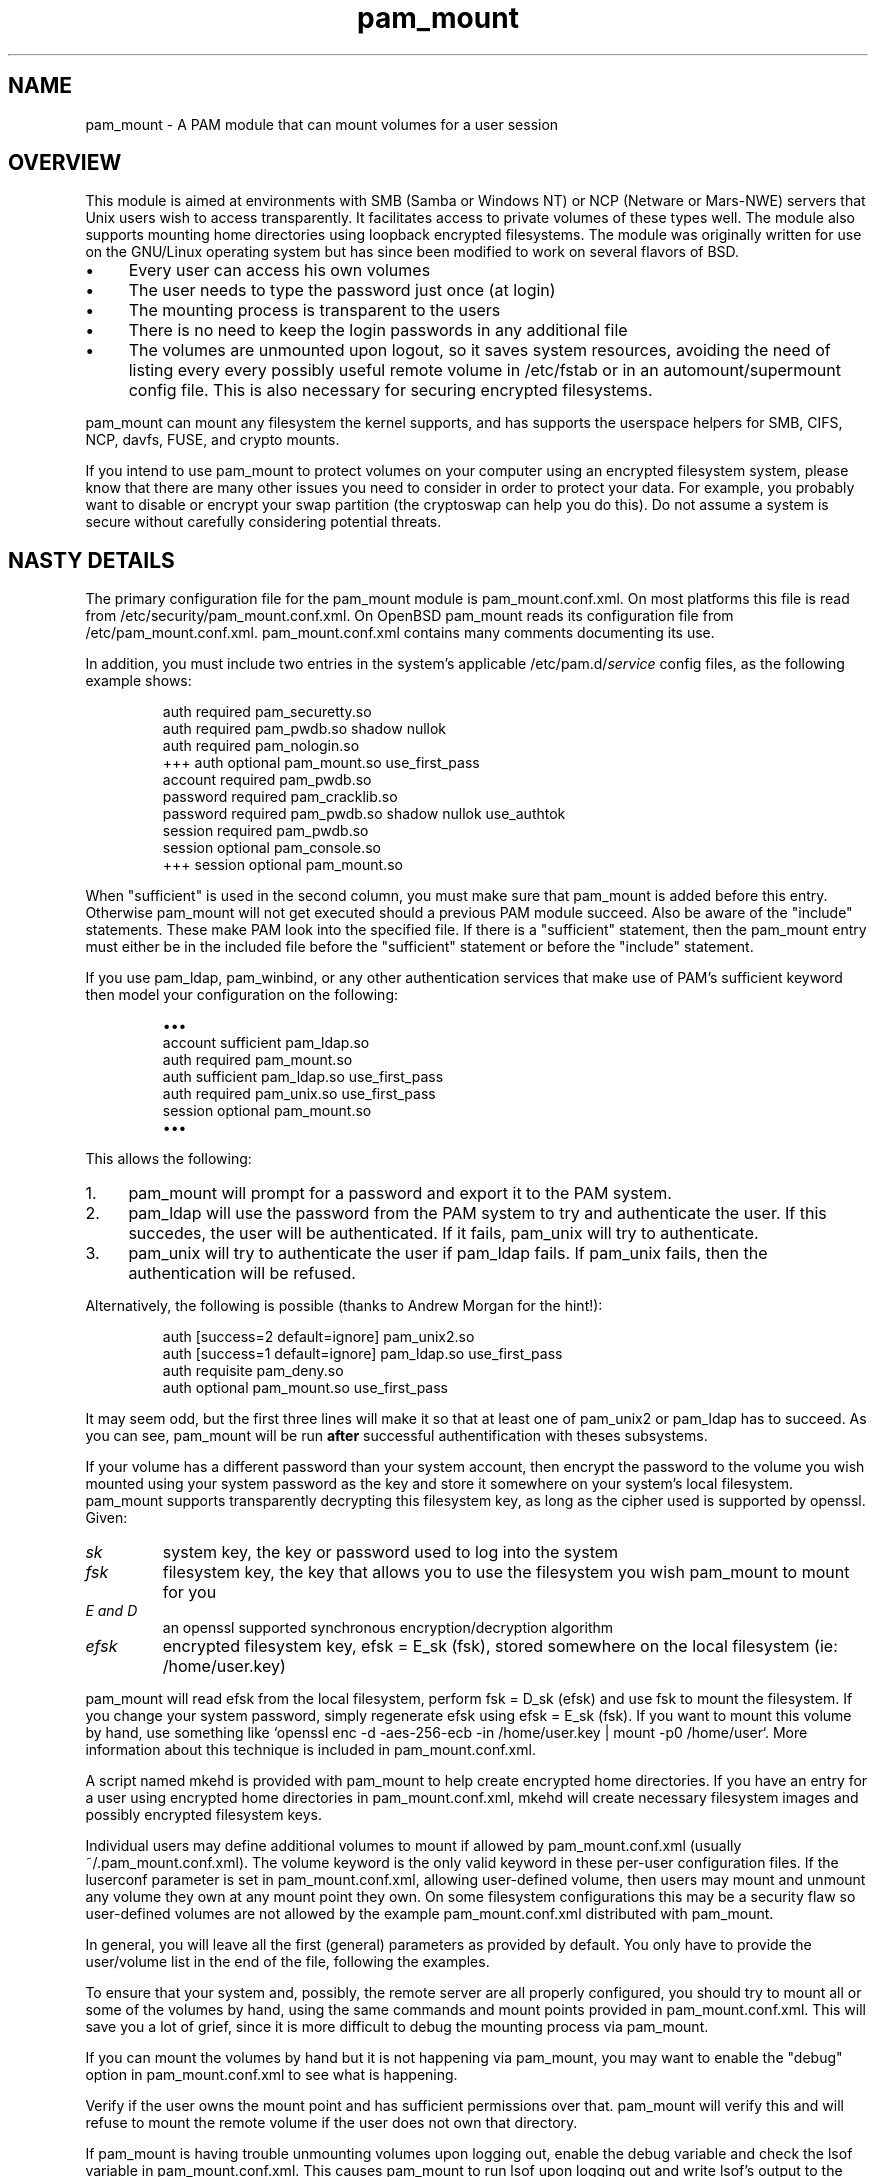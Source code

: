 .TH pam_mount 8
.SH NAME
.PP
pam_mount - A PAM module that can mount volumes for a user session
.SH OVERVIEW
.PP
This module is aimed at environments with SMB (Samba or Windows NT) or NCP
(Netware or Mars\-NWE) servers that Unix users wish to access transparently. It
facilitates access to private volumes of these types well. The module also
supports mounting home directories using  loopback encrypted filesystems. The
module was originally written for use on the GNU/Linux operating system but has
since been modified to work on several flavors of BSD.
.IP "\(bu" 4
Every user can access his own volumes
.IP "\(bu" 4
The user needs to type the password just once (at login)
.IP "\(bu" 4
The mounting process is transparent to the users
.IP "\(bu" 4
There is no need to keep the login passwords in any additional file
.IP "\(bu" 4
The volumes are unmounted upon logout, so it saves system resources, avoiding
the need of listing every every possibly useful remote  volume in /etc/fstab or
in an automount/supermount config file. This is also necessary for securing
encrypted filesystems.
.PP
pam_mount can mount any filesystem the kernel supports, and has supports the
userspace helpers for SMB, CIFS, NCP, davfs, FUSE, and crypto mounts.
.PP
If you intend to use pam_mount to protect volumes on your computer using an
encrypted filesystem system, please know that there are many other issues you
need to consider in order to protect your data. For example, you probably want
to disable or encrypt your swap partition (the cryptoswap can help you do
this). Do not assume a system is secure without carefully considering potential
threats.
.SH NASTY DETAILS
.PP
The primary configuration file for the pam_mount module is pam_mount.conf.xml.
On most platforms this file is read from /etc/security/pam_mount.conf.xml. On
OpenBSD pam_mount reads its configuration file from /etc/pam_mount.conf.xml.
pam_mount.conf.xml contains many comments documenting its use.
.PP
In addition, you must include two entries in the system's applicable
/etc/pam.d/\fIservice\fP config files, as the following example shows:
.IP
.nf
    auth     required  pam_securetty.so
    auth     required  pam_pwdb.so shadow nullok
    auth     required  pam_nologin.so
+++ auth     optional  pam_mount.so use_first_pass
    account  required  pam_pwdb.so
    password required  pam_cracklib.so
    password required  pam_pwdb.so shadow nullok use_authtok
    session  required  pam_pwdb.so
    session  optional  pam_console.so
+++ session  optional  pam_mount.so
.fi
.PP
When "sufficient" is used in the second column, you must make sure that
pam_mount is added before this entry. Otherwise pam_mount will not get executed
should a previous PAM module succeed. Also be aware of the "include"
statements. These make PAM look into the specified file. If there is a
"sufficient" statement, then the pam_mount entry must either be in the included
file before the "sufficient" statement or before the "include" statement.
.PP
If you use pam_ldap, pam_winbind, or any other authentication services that
make use of PAM's sufficient keyword then model your configuration on the
following:
.IP
.nf
\(bu\(bu\(bu
account sufficient  pam_ldap.so
auth    required    pam_mount.so
auth    sufficient  pam_ldap.so use_first_pass
auth    required    pam_unix.so use_first_pass
session optional    pam_mount.so
\(bu\(bu\(bu
.fi
.PP
This allows the following:
.IP "1." 4
pam_mount will prompt for a password and export it to the PAM system.
.IP "2." 4
pam_ldap will use the password from the PAM system to try and authenticate the
user. If this succedes, the user will be authenticated. If it fails, pam_unix
will try to authenticate.
.IP "3." 4
pam_unix will try to authenticate the user if pam_ldap fails. If pam_unix
fails, then the authentication will be refused.
.PP
Alternatively, the following is possible (thanks to Andrew Morgan for
the hint!):
.IP
.nf
auth [success=2 default=ignore] pam_unix2.so
auth [success=1 default=ignore] pam_ldap.so use_first_pass
auth requisite pam_deny.so
auth optional pam_mount.so use_first_pass
.fi
.PP
It may seem odd, but the first three lines will make it so that at least one of
pam_unix2 or pam_ldap has to succeed. As you can see, pam_mount will be run
\fBafter\fR successful authentification with theses subsystems.
.PP
If your volume has a different password than your system account, then encrypt
the password to the volume you wish mounted using your system password as the
key and store it somewhere on your system's local filesystem. pam_mount
supports transparently decrypting this filesystem key, as long as the cipher
used is supported by openssl. Given:
.TP
\fIsk\fP
system key, the key or password used to log into the system
.TP
\fIfsk\fP
filesystem key, the key that allows you to use the filesystem you wish pam_mount to mount for you
.TP
\fIE and D\fP
an openssl supported synchronous encryption/decryption algorithm
.TP
\fIefsk\fP
encrypted filesystem key, efsk = E_sk (fsk), stored somewhere on the local filesystem (ie: /home/user.key)
.PP
pam_mount will read efsk from the local filesystem, perform fsk = D_sk (efsk)
and use fsk to mount the filesystem. If you change your system password, simply
regenerate efsk using efsk = E_sk (fsk). If you want to mount this volume by
hand, use something like `openssl enc \-d \-aes\-256\-ecb \-in /home/user.key |
mount \-p0 /home/user`. More information about this technique is included in
pam_mount.conf.xml.
.PP
A script named mkehd is provided with pam_mount to help create encrypted home
directories. If you have an entry for a user using encrypted home directories
in pam_mount.conf.xml, mkehd will create necessary filesystem images and
possibly encrypted filesystem keys.
.PP
Individual users may define additional volumes to mount if allowed by
pam_mount.conf.xml (usually ~/.pam_mount.conf.xml). The volume keyword is the
only valid keyword in these per\-user configuration files. If the luserconf
parameter is set in pam_mount.conf.xml, allowing user\-defined volume, then
users may mount and unmount any volume they own at any mount point they own. On
some filesystem configurations this may be a security flaw so user\-defined
volumes are not allowed by the example pam_mount.conf.xml distributed with
pam_mount.
.PP
In general, you will leave all the first (general) parameters as provided by
default. You only have to provide the user/volume list in the end of the file,
following the examples.
.PP
To ensure that your system and, possibly, the remote server are all properly
configured, you should try to mount all or some of the volumes by hand, using
the same commands and mount points provided in pam_mount.conf.xml. This will
save you a lot of grief, since it is more difficult to debug the mounting
process via pam_mount.
.PP
If you can mount the volumes by hand but it is not happening via pam_mount, you
may want to enable the "debug" option in pam_mount.conf.xml to see what is
happening.
.PP
Verify if the user owns the mount point and has sufficient permissions over
that. pam_mount will verify this and will refuse to mount the remote volume if
the user does not own that directory.
.PP
If pam_mount is having trouble unmounting volumes upon logging out, enable the
debug variable and check the lsof variable in pam_mount.conf.xml. This causes
pam_mount to run lsof upon logging out and write lsof's output to the system's
logs.
.SH AUTHORS
.PP
W. Michael Petullo <mike@flyn.org>
.PP
Jan Engelhardt <jengelh [at] gmx de> (current maintainer)
